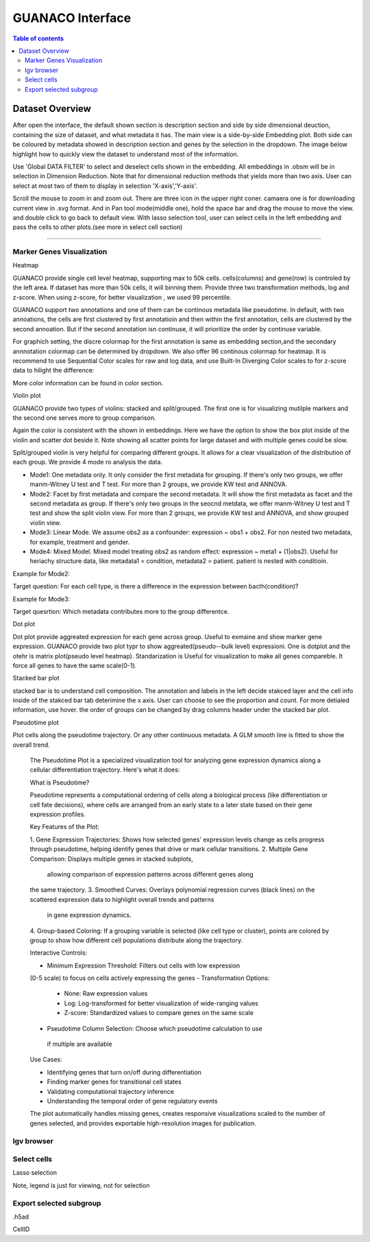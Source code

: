 GUANACO Interface
===============

.. contents:: Table of contents
   :local:
   :depth: 2
   :backlinks: entry

Dataset Overview
-----------
After open the interface, the default shown section is description section and side by side  dimensional deuction, containing the size of dataset, and what metadata it has. The main view is a side-by-side Embedding plot. Both side can be coloured by metadata showed in description section and genes by the selection in the dropdown. The image below highlight how to quickly view the dataset to understand most of the information.

.. image:: assets/interface1.png
   :width: 1000

Use 'Global DATA FILTER' to select and deselect cells shown in the embedding. All embeddings in .obsm will be in selection in Dimension Reduction. Note that for dimensional reduction methods that yields more than two axis. User can select at most two of them to display in selection 'X-axis','Y-axis'.

Scroll the mouse to zoom in and zoom out. There are three icon in the upper right coner. camaera one is for downloading current view in .svg format. And in Pan tool mode(middle one), hold the space bar and drag the mouse to move the view. and double click to go back to default view. With lasso selection tool, user can select cells in the left embedding and pass the cells to other plots.(see more in select cell section)

----

Marker Genes Visualization
^^^^^^^^^^^^^^^^^^^^^^^^^^


Heatmap

GUANACO provide single cell level heatmap, supporting max to 50k cells. cells(columns) and gene(row) is controled by the left area. If dataset has more than 50k cells, it will binning them. Provide three two transformation methods, log and z-score. When using z-score, for better visualization , we used 99 percentile.

GUANACO support two annotations and one of them can be continous metadata like pseudotime. In default, with two annoations, the cells are first clustered by first annotatioin and then within the first annotation, cells are clustered by the second annoation. But if the second annotation isn continuse, it will prioritize the order by continuse variable.

.. image:: assets/heatmap.png
   :width: 1000

For graphich setting, the discre colormap for the first annotation is same as embedding section,and the secondary annnotation colormap can be determined by dropdown. We also offer 96 continous colormap for heatmap. It is recommend to use Sequential Color scales for raw and log data, and use Built-In Diverging Color scales to for z-score data to hilight the difference:

.. image:: assets/z-score_heatmap.png
   :width: 1000

More color information can be found in color section.


Violin plot

GUANACO provide two types of violins: stacked and split/grouped. The first one is for visualizing mutilple markers and the second one serves more to group comparison.

.. image:: assets/violin1.png
   :width: 1000

Again the color is consistent with the shown in embeddings. Here we have the option to show the box plot inside of the violin and scatter dot beside it. Note showing all scatter points for large dataset and with multiple genes could be slow.


Split/grouped violin is very helpful for comparing different groups. It allows for a clear visualization of the distribution of each group. We provide 4 mode ro analysis the data.

* Mode1: One metadata only. It only consider the first metadata for grouping. If there's only two groups, we offer manm-Witney U test and T test. For more than 2 groups, we provide KW test and ANNOVA.

* Mode2: Facet by first metadata and compare the second metadata. It will show the first metadata as facet and the second metadata as group. If there's only two groups in the seocnd metdata, we offer manm-Witney U test and T test and show the split violin view. For more than 2 groups, we provide KW test and ANNOVA, and show grouped violin view.

* Mode3: Linear Mode. We assume obs2 as a confounder: expression ~ obs1 + obs2. For non nested two metadata, for example, treatment and gender.

* Mode4: Mixed Model. Mixed model treating obs2 as random effect: expression ~ meta1 + (1|obs2). Useful for heriachy structure data, like metadata1 = condition, metadata2 = patient. patient is nested with conditioin.

Example for Mode2:

Target question: For each cell type, is there a difference in the expression between bacth(condition)?

.. image:: assets/violin2.png
   :width: 1000

Example for Mode3:

Target quesrtion: Which metadata contributes more to the group differentce.

.. image:: assets/violin2_mode3.png
   :width: 1000

Dot plot

Dot plot provide aggreated expression for each gene across group. Useful to exmaine and show marker gene expression. GUANACO provide two plot typr to show aggreated(pseudo--bulk level) expressioni. One is dotplot and the otehr is matrix plot(pseudo level heatmap).
Standarization is Useful for visualization to make all genes compareble. It force all genes to have the same scale(0-1).

.. image:: assets/dotplot.png
   :width: 1000

Stacked bar plot

stacked bar is to understand cell composition. The annotation and labels in the left decide stakced layer and the cell info inside of the stakced bar tab deterimine the x axis. User can choose to see the proportion and count. For more detialed information, use hover.
the order of groups can be changed by drag columns header under the stacked bar plot.

.. image:: assets/bar.png
   :width: 1000

Pseudotime plot

Plot cells along the pseudotime trajectory. Or any other continuous metadata. A GLM smooth line is fitted to show the overall trend.

  The Pseudotime Plot is a specialized visualization tool for analyzing
  gene expression dynamics along a cellular differentiation trajectory.
  Here's what it does:

  What is Pseudotime?

  Pseudotime represents a computational ordering of cells along a
  biological process (like differentiation or cell fate decisions), where
  cells are arranged from an early state to a later state based on their
  gene expression profiles.

  Key Features of the Plot:

  1. Gene Expression Trajectories: Shows how selected genes' expression
  levels change as cells progress through pseudotime, helping identify
  genes that drive or mark cellular transitions.
  2. Multiple Gene Comparison: Displays multiple genes in stacked subplots,
   allowing comparison of expression patterns across different genes along
  the same trajectory.
  3. Smoothed Curves: Overlays polynomial regression curves (black lines)
  on the scattered expression data to highlight overall trends and patterns
   in gene expression dynamics.
  4. Group-based Coloring: If a grouping variable is selected (like cell
  type or cluster), points are colored by group to show how different cell
  populations distribute along the trajectory.

  Interactive Controls:

  - Minimum Expression Threshold: Filters out cells with low expression
  (0-5 scale) to focus on cells actively expressing the genes
  - Transformation Options:
    - None: Raw expression values
    - Log: Log-transformed for better visualization of wide-ranging values
    - Z-score: Standardized values to compare genes on the same scale
  - Pseudotime Column Selection: Choose which pseudotime calculation to use
   if multiple are available

  Use Cases:

  - Identifying genes that turn on/off during differentiation
  - Finding marker genes for transitional cell states
  - Validating computational trajectory inference
  - Understanding the temporal order of gene regulatory events

  The plot automatically handles missing genes, creates responsive
  visualizations scaled to the number of genes selected, and provides
  exportable high-resolution images for publication.
.. image:: assets/pseudotime.png
   :width: 1000


Igv browser
^^^^^^^^^^^^^^^^^^^^^^^^^^


Select cells
^^^^^^^^^^^^^^^^^^^^^^^^^^
Lasso selection

Note, legend is just for viewing, not for selection

Export selected subgroup
^^^^^^^^^^^^^^^^^^^^^^^^

.h5ad

CellID